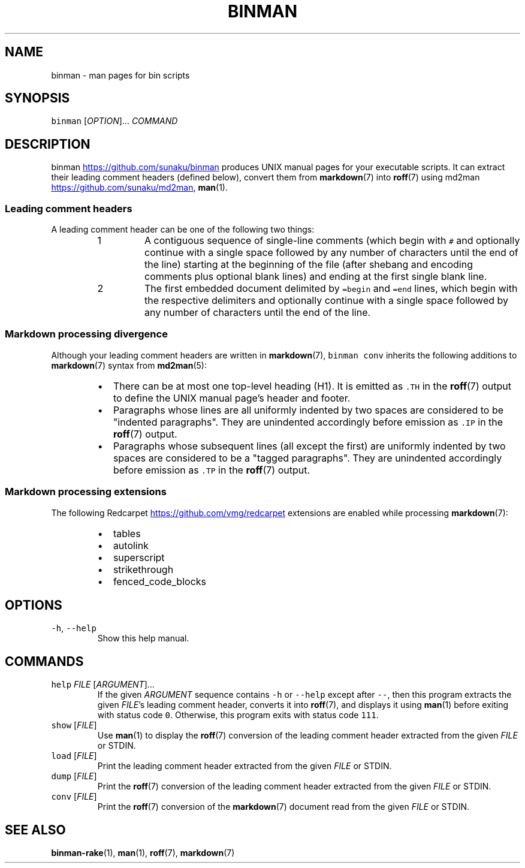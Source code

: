 .TH BINMAN 1 2013\-08\-30 3.3.2
.SH NAME
.PP
binman \- man pages for bin scripts
.SH SYNOPSIS
.PP
\fB\fCbinman\fR [\fIOPTION\fP]... \fICOMMAND\fP
.SH DESCRIPTION
.PP
binman
.UR https://github.com/sunaku/binman
.UE
produces UNIX manual pages for your executable scripts. It can
extract their leading comment headers (defined below), convert them from
.BR markdown (7) 
into 
.BR roff (7) 
using md2man
.UR https://github.com/sunaku/md2man
.UE , and display them using 
.BR man (1).
.SS Leading comment headers
.PP
A leading comment header can be one of the following two things:
.nr step0 0 1
.RS
.IP \n+[step0]
A contiguous sequence of single\-line comments (which begin with \fB\fC#\fR
and optionally continue with a single space followed by any number of
characters until the end of the line) starting at the beginning of the
file (after shebang and encoding comments plus optional blank lines) and
ending at the first single blank line.
.IP \n+[step0]
The first embedded document delimited by \fB\fC=begin\fR and \fB\fC=end\fR lines, which
begin with the respective delimiters and optionally continue with a single
space followed by any number of characters until the end of the line.
.RE
.SS Markdown processing divergence
.PP
Although your leading comment headers are written in 
.BR markdown (7), 
\fB\fCbinman
conv\fR inherits the following additions to 
.BR markdown (7) 
syntax from 
.BR md2man (5):
.RS
.IP \(bu 2
There can be at most one top\-level heading (H1).  It is emitted as \fB\fC.TH\fR
in the 
.BR roff (7) 
output to define the UNIX manual page's header and footer.
.IP \(bu 2
Paragraphs whose lines are all uniformly indented by two spaces are
considered to be "indented paragraphs".  They are unindented accordingly
before emission as \fB\fC.IP\fR in the 
.BR roff (7) 
output.
.IP \(bu 2
Paragraphs whose subsequent lines (all except the first) are uniformly
indented by two spaces are considered to be a "tagged paragraphs".  They
are unindented accordingly before emission as \fB\fC.TP\fR in the 
.BR roff (7) 
output.
.RE
.SS Markdown processing extensions
.PP
The following Redcarpet
.UR https://github.com/vmg/redcarpet
.UE
extensions are enabled while processing 
.BR markdown (7):
.RS
.IP \(bu 2
tables
.IP \(bu 2
autolink
.IP \(bu 2
superscript
.IP \(bu 2
strikethrough
.IP \(bu 2
fenced_code_blocks
.RE
.SH OPTIONS
.TP
\fB\fC-h\fR, \fB\fC--help\fR
Show this help manual.
.SH COMMANDS
.TP
\fB\fChelp\fR \fIFILE\fP [\fIARGUMENT\fP]...
If the given \fIARGUMENT\fP sequence contains \fB\fC-h\fR or \fB\fC--help\fR except after
\fB\fC--\fR, then this program extracts the given \fIFILE\fP\&'s leading comment header,
converts it into 
.BR roff (7), 
and displays it using 
.BR man (1) 
before exiting with
status code \fB\fC0\fR\&.  Otherwise, this program exits with status code \fB\fC111\fR\&.
.TP
\fB\fCshow\fR [\fIFILE\fP]
Use 
.BR man (1) 
to display the 
.BR roff (7) 
conversion of the leading comment header
extracted from the given \fIFILE\fP or STDIN.
.TP
\fB\fCload\fR [\fIFILE\fP]
Print the leading comment header extracted from the given \fIFILE\fP or STDIN.
.TP
\fB\fCdump\fR [\fIFILE\fP]
Print the 
.BR roff (7) 
conversion of the leading comment header extracted from
the given \fIFILE\fP or STDIN.
.TP
\fB\fCconv\fR [\fIFILE\fP]
Print the 
.BR roff (7) 
conversion of the 
.BR markdown (7) 
document read from the given
\fIFILE\fP or STDIN.
.SH SEE ALSO
.PP
.BR binman-rake (1), 
.BR man (1), 
.BR roff (7), 
.BR markdown (7)